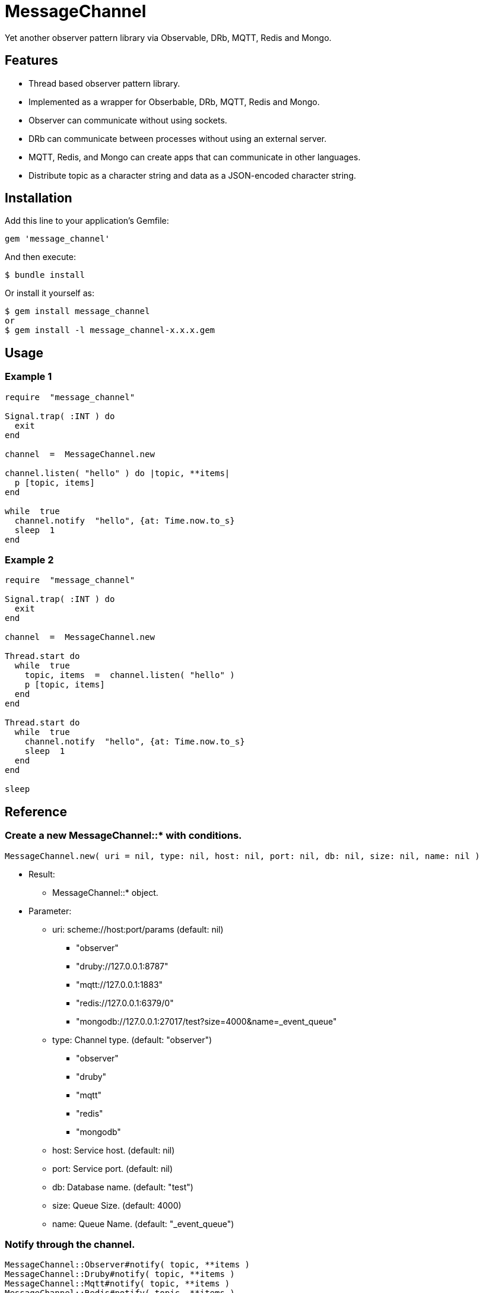 = MessageChannel

Yet another observer pattern library via Observable, DRb, MQTT, Redis and Mongo.

== Features

* Thread based observer pattern library.
* Implemented as a wrapper for Obserbable, DRb, MQTT, Redis and Mongo.
* Observer can communicate without using sockets.
* DRb can communicate between processes without using an external server.
* MQTT, Redis, and Mongo can create apps that can communicate in other languages.
* Distribute topic as a character string and data as a JSON-encoded character string.

== Installation

Add this line to your application's Gemfile:

[source,ruby]
----
gem 'message_channel'
----

And then execute:

    $ bundle install

Or install it yourself as:

    $ gem install message_channel
    or
    $ gem install -l message_channel-x.x.x.gem

== Usage

=== Example 1

[source,ruby]
----
require  "message_channel"

Signal.trap( :INT ) do
  exit
end

channel  =  MessageChannel.new

channel.listen( "hello" ) do |topic, **items|
  p [topic, items]
end

while  true
  channel.notify  "hello", {at: Time.now.to_s}
  sleep  1
end
----

=== Example 2

[source,ruby]
----
require  "message_channel"

Signal.trap( :INT ) do
  exit
end

channel  =  MessageChannel.new

Thread.start do
  while  true
    topic, items  =  channel.listen( "hello" )
    p [topic, items]
  end
end

Thread.start do
  while  true
    channel.notify  "hello", {at: Time.now.to_s}
    sleep  1
  end
end

sleep
----

== Reference

=== Create a new MessageChannel::* with conditions.

[source,ruby]
----
MessageChannel.new( uri = nil, type: nil, host: nil, port: nil, db: nil, size: nil, name: nil )
----

* Result:
  ** MessageChannel::* object.

* Parameter:
  ** uri: scheme://host:port/params (default: nil)
    *** "observer"
    *** "druby://127.0.0.1:8787"
    *** "mqtt://127.0.0.1:1883"
    *** "redis://127.0.0.1:6379/0"
    *** "mongodb://127.0.0.1:27017/test?size=4000&name=_event_queue"
  ** type: Channel type. (default: "observer")
    *** "observer"
    *** "druby"
    *** "mqtt"
    *** "redis"
    *** "mongodb"
  ** host: Service host. (default: nil)
  ** port: Service port. (default: nil)
  ** db: Database name. (default: "test")
  ** size: Queue Size. (default: 4000)
  ** name: Queue Name. (default: "_event_queue")

=== Notify through the channel.

[source,ruby]
----
MessageChannel::Observer#notify( topic, **items )
MessageChannel::Druby#notify( topic, **items )
MessageChannel::Mqtt#notify( topic, **items )
MessageChannel::Redis#notify( topic, **items )
MessageChannel::Mongodb#notify( topic, **items )
----

* Result:
  ** nil.

* Parameter:
  ** topic: a notification topic.
  ** items: notification items.

=== Listen to notification through the channel.

[source,ruby]
----
MessageChannel::Observer#listen( *patterns, &block )
MessageChannel::Druby#listen( *patterns, &block )
MessageChannel::Mqtt#listen( *patterns, &block )
MessageChannel::Redis#listen( *patterns, &block )
MessageChannel::Mongodb#listen( *patterns, &block )
----

* Result:
  ** with block: (Non-blocing Mode)
    *** nil.
  ** without block: (Blocking Mode)
    *** topic: a notified topic.
    *** items: notified items.

* Parameter:
  ** patterns: mask patterns.

* Block Parameter:
  ** topic: a notified topic.
  ** items: notified items.

=== Unlisten to notification.

[source,ruby]
----
MessageChannel::Observer#unlisten( *patterns )
MessageChannel::Druby#unlisten( *patterns )
MessageChannel::Mqtt#unlisten( *patterns )
MessageChannel::Redis#unlisten( *patterns )
MessageChannel::Mongodb#unlisten( *patterns )
----

* Result:
  ** nil.

* Parameter:
  ** patterns: mask patterns.

== Contributing

Bug reports and pull requests are welcome on GitHub at https://github.com/arimay/message_channel.

== License

The gem is available as open source under the terms of the http://opensource.org/licenses/MIT[MIT License].

Copyright (c) ARIMA Yasuhiro <arima.yasuhiro@gmail.com>
